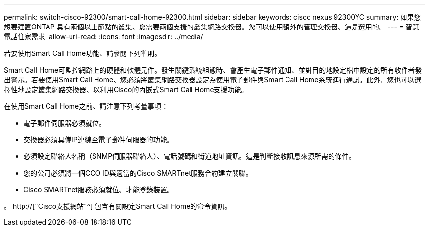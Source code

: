 ---
permalink: switch-cisco-92300/smart-call-home-92300.html 
sidebar: sidebar 
keywords: cisco nexus 92300YC 
summary: 如果您想要建置ONTAP 具有兩個以上節點的叢集、您需要兩個支援的叢集網路交換器。您可以使用額外的管理交換器、這是選用的。 
---
= 智慧電話住家需求
:allow-uri-read: 
:icons: font
:imagesdir: ../media/


[role="lead"]
若要使用Smart Call Home功能、請參閱下列準則。

Smart Call Home可監控網路上的硬體和軟體元件。發生關鍵系統組態時、會產生電子郵件通知、並對目的地設定檔中設定的所有收件者發出警示。若要使用Smart Call Home、您必須將叢集網路交換器設定為使用電子郵件與Smart Call Home系統進行通訊。此外、您也可以選擇性地設定叢集網路交換器、以利用Cisco的內嵌式Smart Call Home支援功能。

在使用Smart Call Home之前、請注意下列考量事項：

* 電子郵件伺服器必須就位。
* 交換器必須具備IP連線至電子郵件伺服器的功能。
* 必須設定聯絡人名稱（SNMP伺服器聯絡人）、電話號碼和街道地址資訊。這是判斷接收訊息來源所需的條件。
* 您的公司必須將一個CCO ID與適當的Cisco SMARTnet服務合約建立關聯。
* Cisco SMARTnet服務必須就位、才能登錄裝置。


。 http://["Cisco支援網站"^] 包含有關設定Smart Call Home的命令資訊。
